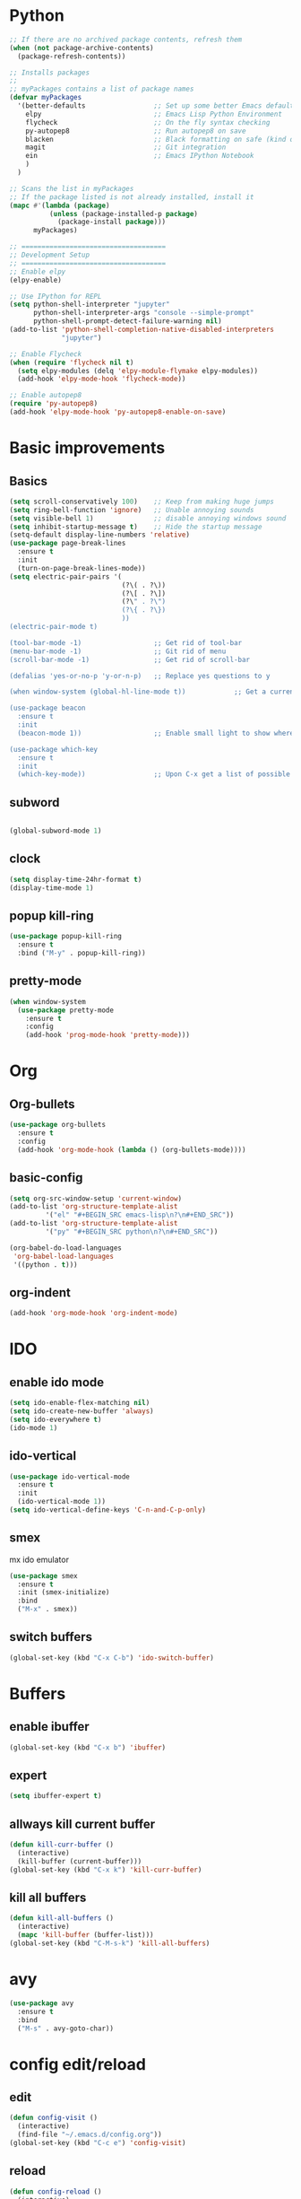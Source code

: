 
* Python

#+BEGIN_SRC emacs-lisp
;; If there are no archived package contents, refresh them
(when (not package-archive-contents)
  (package-refresh-contents))

;; Installs packages
;;
;; myPackages contains a list of package names
(defvar myPackages
  '(better-defaults                 ;; Set up some better Emacs defaults
    elpy                            ;; Emacs Lisp Python Environment
    flycheck                        ;; On the fly syntax checking
    py-autopep8                     ;; Run autopep8 on save
    blacken                         ;; Black formatting on safe (kind of autopep8)
    magit                           ;; Git integration
    ein                             ;; Emacs IPython Notebook
    )
  )

;; Scans the list in myPackages
;; If the package listed is not already installed, install it
(mapc #'(lambda (package)
          (unless (package-installed-p package)
            (package-install package)))
      myPackages)

;; ====================================
;; Development Setup
;; ====================================
;; Enable elpy
(elpy-enable)

;; Use IPython for REPL
(setq python-shell-interpreter "jupyter"
      python-shell-interpreter-args "console --simple-prompt"
      python-shell-prompt-detect-failure-warning nil)
(add-to-list 'python-shell-completion-native-disabled-interpreters
             "jupyter")

;; Enable Flycheck
(when (require 'flycheck nil t)
  (setq elpy-modules (delq 'elpy-module-flymake elpy-modules))
  (add-hook 'elpy-mode-hook 'flycheck-mode))

;; Enable autopep8
(require 'py-autopep8)
(add-hook 'elpy-mode-hook 'py-autopep8-enable-on-save)

#+END_SRC

* Basic improvements
** Basics
#+BEGIN_SRC emacs-lisp
  (setq scroll-conservatively 100)    ;; Keep from making huge jumps
  (setq ring-bell-function 'ignore)   ;; Unable annoying sounds
  (setq visible-bell 1)               ;; disable annoying windows sound
  (setq inhibit-startup-message t)    ;; Hide the startup message
  (setq-default display-line-numbers 'relative)
  (use-package page-break-lines
    :ensure t
    :init
    (turn-on-page-break-lines-mode))
  (setq electric-pair-pairs '(
                              (?\( . ?\))
                              (?\[ . ?\])
                              (?\" . ?\")
                              (?\{ . ?\})
                              ))
  (electric-pair-mode t)

  (tool-bar-mode -1)                  ;; Get rid of tool-bar
  (menu-bar-mode -1)                  ;; Git rid of menu
  (scroll-bar-mode -1)                ;; Get rid of scroll-bar

  (defalias 'yes-or-no-p 'y-or-n-p)   ;; Replace yes questions to y

  (when window-system (global-hl-line-mode t))            ;; Get a current line shadow in IDE

  (use-package beacon
    :ensure t
    :init
    (beacon-mode 1))                  ;; Enable small light to show where current frame is

  (use-package which-key
    :ensure t
    :init
    (which-key-mode))                 ;; Upon C-x get a list of possible options
#+END_SRC

** subword
#+BEGIN_SRC emacs-lisp

(global-subword-mode 1)
#+END_SRC

** clock
#+BEGIN_SRC emacs-lisp
  (setq display-time-24hr-format t)
  (display-time-mode 1)
#+END_SRC

** popup kill-ring
#+BEGIN_SRC emacs-lisp
  (use-package popup-kill-ring
    :ensure t
    :bind ("M-y" . popup-kill-ring))
#+END_SRC

** pretty-mode
#+BEGIN_SRC emacs-lisp
  (when window-system
    (use-package pretty-mode
      :ensure t
      :config
      (add-hook 'prog-mode-hook 'pretty-mode)))
#+END_SRC
* Org

** Org-bullets
#+BEGIN_SRC emacs-lisp
  (use-package org-bullets
    :ensure t
    :config
    (add-hook 'org-mode-hook (lambda () (org-bullets-mode))))
#+END_SRC

** basic-config
#+BEGIN_SRC emacs-lisp
  (setq org-src-window-setup 'current-window)
  (add-to-list 'org-structure-template-alist
	       '("el" "#+BEGIN_SRC emacs-lisp\n?\n#+END_SRC"))
  (add-to-list 'org-structure-template-alist
	       '("py" "#+BEGIN_SRC python\n?\n#+END_SRC"))

  (org-babel-do-load-languages
   'org-babel-load-languages
   '((python . t)))
#+END_SRC

** org-indent
#+BEGIN_SRC emacs-lisp
(add-hook 'org-mode-hook 'org-indent-mode)
#+END_SRC
* IDO

** enable ido mode

#+BEGIN_SRC emacs-lisp
(setq ido-enable-flex-matching nil)
(setq ido-create-new-buffer 'always)
(setq ido-everywhere t)
(ido-mode 1)
#+END_SRC

** ido-vertical
#+BEGIN_SRC emacs-lisp
  (use-package ido-vertical-mode
    :ensure t
    :init
    (ido-vertical-mode 1))
  (setq ido-vertical-define-keys 'C-n-and-C-p-only)
#+END_SRC

** smex
mx ido emulator
#+BEGIN_SRC emacs-lisp
  (use-package smex
    :ensure t
    :init (smex-initialize)
    :bind
    ("M-x" . smex))
#+END_SRC

** switch buffers
#+BEGIN_SRC emacs-lisp
  (global-set-key (kbd "C-x C-b") 'ido-switch-buffer)
#+END_SRC
* Buffers

** enable ibuffer
#+BEGIN_SRC emacs-lisp
  (global-set-key (kbd "C-x b") 'ibuffer)
#+END_SRC

** expert
#+BEGIN_SRC emacs-lisp
  (setq ibuffer-expert t)
#+END_SRC

** allways kill current buffer
#+BEGIN_SRC emacs-lisp
  (defun kill-curr-buffer ()
    (interactive)
    (kill-buffer (current-buffer)))
  (global-set-key (kbd "C-x k") 'kill-curr-buffer)
#+END_SRC
** kill all buffers
#+BEGIN_SRC emacs-lisp
  (defun kill-all-buffers ()
    (interactive)
    (mapc 'kill-buffer (buffer-list)))
  (global-set-key (kbd "C-M-s-k") 'kill-all-buffers)
#+END_SRC
* avy
#+BEGIN_SRC emacs-lisp
  (use-package avy
    :ensure t
    :bind
    ("M-s" . avy-goto-char))
#+END_SRC

* config edit/reload

** edit
#+BEGIN_SRC emacs-lisp
  (defun config-visit ()
    (interactive)
    (find-file "~/.emacs.d/config.org"))
  (global-set-key (kbd "C-c e") 'config-visit)
#+END_SRC

** reload
#+BEGIN_SRC emacs-lisp
  (defun config-reload ()
    (interactive)
    (org-babel-load-file (expand-file-name "~/.emacs.d/config.org")))
  (global-set-key (kbd "C-c r") 'config-reload)
#+END_SRC

* rainbow
#+BEGIN_SRC emacs-lisp
  (use-package rainbow-mode
    :ensure t
    :init (add-hook 'prog-mode-hook 'rainbow-mode))
#+END_SRC
#+BEGIN_SRC emacs-lisp
  (use-package rainbow-delimiters
    :ensure t
    :init
    (rainbow-delimiters-mode 1))
#+END_SRC
* switch-window
#+BEGIN_SRC emacs-lisp
  (use-package switch-window
    :ensure t
    :config
    (setq switch-window-input-style 'minibuffer)
    (setq switch-window-increase 4)
    (setq switch-window-threshold 2)
    (setq switch-window-shortcut-style 'qwerty)
    (setq switch-window-qwerty-shortcuts
	  '("a" "s" "d" "f" "h" "j" "k" "l"))
    :bind
    ([remap other-window] . switch-window))
#+END_SRC

* window splitting function
#+BEGIN_SRC emacs-lisp
  (defun split-and-follow-horizontally ()
    (interactive)
    (split-window-below)
    (balance-windows)
    (other-window 1))
  (global-set-key (kbd "C-x 2") 'split-and-follow-horizontally)

  (defun split-and-follow-vertically ()
    (interactive)
    (split-window-right)
    (balance-windows)
    (other-window 1))
  (global-set-key (kbd "C-x 3") 'split-and-follow-vertically)
#+END_SRC

* Convenient function

** kill-whole-word
#+BEGIN_SRC emacs-lisp
  (defun kill-whole-word ()
    (interactive)
    (backward-word)
    (kill-word 1))
  (global-set-key (kbd "C-c w w") 'kill-whole-word)
#+END_SRC

** copy-whole-line
#+BEGIN_SRC emacs-lisp
  (defun copy-whole-line ()
    (interactive)
    (save-excursion
      (kill-new
       (buffer-substring
	(point-at-bol)
	(point-at-eol)))))
  (global-set-key (kbd "C-c w l") 'copy-whole-line)
#+END_SRC

* Hungry-delete
#+BEGIN_SRC emacs-lisp
  (use-package hungry-delete
    :ensure t
    :config (global-hungry-delete-mode))
#+END_SRC

* Debug

#+BEGIN_SRC emacs-lisp
  (with-eval-after-load 'debug
    (defun debugger-setup-buffer (debugger-args)
      "Initialize the `*Backtrace*' buffer for entry to the debugger.
  That buffer should be current already."
      (setq buffer-read-only nil)
      (erase-buffer)
      (set-buffer-multibyte t)        ;Why was it nil ?  -stef
      (setq buffer-undo-list t)
      (let ((standard-output (current-buffer))
	    (print-escape-newlines t)
	    (print-level 8)
	    (print-length 50))
	(backtrace))
      (goto-char (point-min))
      (delete-region (point)
		     (progn
		       (search-forward "\n  debug(")
		       (forward-line (if (eq (car debugger-args) 'debug)
					 2    ; Remove implement-debug-on-entry frame.
				       1))
		       (point)))
      (insert "Debugger entered")
      ;; lambda is for debug-on-call when a function call is next.
      ;; debug is for debug-on-entry function called.
      (pcase (car debugger-args)
	((or `lambda `debug)
	 (insert "--entering a function:\n"))
	;; Exiting a function.
	(`exit
	 (insert "--returning value: ")
	 (setq debugger-value (nth 1 debugger-args))
	 (prin1 debugger-value (current-buffer))
	 (insert ?\n)
	 (delete-char 1)
	 (insert ? )
	 (beginning-of-line))
	;; Debugger entered for an error.
	(`error
	 (insert "--Lisp error: ")
	 (prin1 (nth 1 debugger-args) (current-buffer))
	 (insert ?\n))
	;; debug-on-call, when the next thing is an eval.
	(`t
	 (insert "--beginning evaluation of function call form:\n"))
	;; User calls debug directly.
	(_
	 (insert ": ")
	 (prin1 (if (eq (car debugger-args) 'nil)
		    (cdr debugger-args) debugger-args)
		(current-buffer))
	 (insert ?\n)))
      ;; After any frame that uses eval-buffer,
      ;; insert a line that states the buffer position it's reading at.
      (save-excursion
	(let ((tem eval-buffer-list))
	  (while (and tem
		      (re-search-forward "^  eval-\\(buffer\\|region\\)(" nil t))
	    (beginning-of-line)
	    (insert (apply 'format "Error at line %d, column %d (point %d) in %s\n"
                     (with-current-buffer (car tem)
                       (list (line-number-at-pos (point))
                             (current-column)
                             (point)
                             (buffer-name)))))
	    (pop tem))))
      (debugger-make-xrefs)))
#+END_SRC

* Dashboard
#+BEGIN_SRC emacs-lisp
  (use-package dashboard
    :ensure t
    :config
      (dashboard-setup-startup-hook)
      (setq dashboard-startup-banner "~/.emacs.d/img/dashLogo.png")
      (setq dashboard-items '((recents  . 10)))
      (setq dashboard-banner-logo-title "Een hele goede dag! Veel plezier met emacs he, ja toch, ja toch niet dan")
      (setq dashboard-footer "Niet vergeten he! C-x C-s"))
#+END_SRC

* auto completion
#+BEGIN_SRC emacs-lisp
  (use-package company
    :ensure t
    :init
    (add-hook 'after-init-hook 'global-company-mode))
#+END_SRC

* modeline

** spaceline
#+BEGIN_SRC emacs-lisp
  (use-package spaceline
    :ensure t
    :config
    (require 'spaceline-config)
    (setq powerline-default-separator (quote arrow))
    (spaceline-spacemacs-theme))
#+END_SRC

** diminish
#+BEGIN_SRC emacs-lisp
  (use-package diminish
    :ensure t
    :init
    (diminish 'hungry-delete-mode)
    (diminish 'beacon-mode)
    (diminish 'which-key-mode)
    (diminish 'subword-mode)
    (diminish 'rainbow-mode))
#+END_SRC

* dmenu
#+BEGIN_SRC emacs-lisp
  (use-package dmenu
    :ensure t
    :bind
    ("s-SPC" . 'dmenu))
#+END_SRC

* symon
#+BEGIN_SRC emacs-lisp
  (use-package symon
    :ensure t
    :bind
    ("s-h" . symon-mode))
#+END_SRC

* swiper
Somethings wrong, but usefull if ever fixed
#+BEGIN_SRC emacs-lisp
 ; (use-package swiper
 ;   :ensure t
 ;   :bind ("C-r" . swiper))
#+END_SRC

* mark-multiple
#+BEGIN_SRC emacs-lisp
  (use-package mark-multiple
    :ensure t
    :bind ("C-c q" . 'mark-next-like-this))

  (use-package expand-region
    :ensure t
    :bind ("C-q" . er/expand-region))
#+END_SRC
